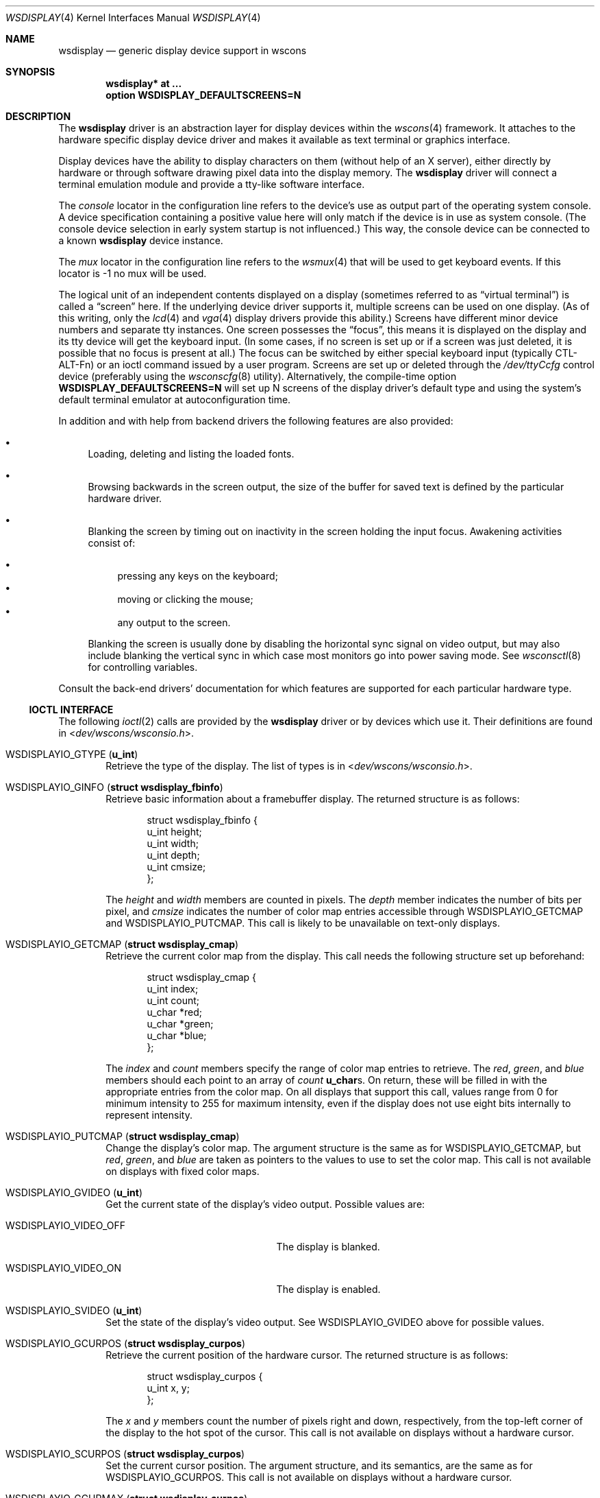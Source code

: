 .\" $OpenBSD: wsdisplay.4,v 1.50 2016/04/24 17:31:33 matthieu Exp $
.\" $NetBSD: wsdisplay.4,v 1.5 2000/05/13 15:22:19 mycroft Exp $
.\"
.\" Copyright (c) 2005, Miodrag Vallat.
.\" Copyright (c) 1999 Matthias Drochner.
.\" Copyright (c) 2002 Ben Harris.
.\" All rights reserved.
.\"
.\" Redistribution and use in source and binary forms, with or without
.\" modification, are permitted provided that the following conditions
.\" are met:
.\" 1. Redistributions of source code must retain the above copyright
.\"    notice, this list of conditions and the following disclaimer.
.\" 2. Redistributions in binary form must reproduce the above copyright
.\"    notice, this list of conditions and the following disclaimer in the
.\"    documentation and/or other materials provided with the distribution.
.\"
.\" THIS SOFTWARE IS PROVIDED BY THE AUTHOR AND CONTRIBUTORS ``AS IS'' AND
.\" ANY EXPRESS OR IMPLIED WARRANTIES, INCLUDING, BUT NOT LIMITED TO, THE
.\" IMPLIED WARRANTIES OF MERCHANTABILITY AND FITNESS FOR A PARTICULAR PURPOSE
.\" ARE DISCLAIMED.  IN NO EVENT SHALL THE AUTHOR OR CONTRIBUTORS BE LIABLE
.\" FOR ANY DIRECT, INDIRECT, INCIDENTAL, SPECIAL, EXEMPLARY, OR CONSEQUENTIAL
.\" DAMAGES (INCLUDING, BUT NOT LIMITED TO, PROCUREMENT OF SUBSTITUTE GOODS
.\" OR SERVICES; LOSS OF USE, DATA, OR PROFITS; OR BUSINESS INTERRUPTION)
.\" HOWEVER CAUSED AND ON ANY THEORY OF LIABILITY, WHETHER IN CONTRACT, STRICT
.\" LIABILITY, OR TORT (INCLUDING NEGLIGENCE OR OTHERWISE) ARISING IN ANY WAY
.\" OUT OF THE USE OF THIS SOFTWARE, EVEN IF ADVISED OF THE POSSIBILITY OF
.\" SUCH DAMAGE.
.\"
.Dd $Mdocdate: April 24 2016 $
.Dt WSDISPLAY 4
.Os
.Sh NAME
.Nm wsdisplay
.Nd generic display device support in wscons
.Sh SYNOPSIS
.Cd "wsdisplay* at ..."
.Cd "option WSDISPLAY_DEFAULTSCREENS=N"
.Sh DESCRIPTION
The
.Nm
driver is an abstraction layer for display devices within the
.Xr wscons 4
framework.
It attaches to the hardware specific display device driver and
makes it available as text terminal or graphics interface.
.Pp
Display devices have the ability to display characters on them
(without help of an X server), either directly by hardware or through
software drawing pixel data into the display memory.
The
.Nm
driver will connect a terminal emulation module and provide a
tty-like software interface.
.Pp
The
.Em console
locator in the configuration line refers to the device's use as output
part of the operating system console.
A device specification containing a positive value here will only match
if the device is in use as system console.
(The console device selection in early system startup is not influenced.)
This way, the console device can be connected to a known
.Nm wsdisplay
device instance.
.Pp
The
.Em mux
locator in the configuration line refers to the
.Xr wsmux 4
that will be used to get keyboard events.
If this locator is -1 no mux will be used.
.Pp
The logical unit of an independent contents displayed on a display
(sometimes referred to as
.Dq virtual terminal )
is called a
.Dq screen
here.
If the underlying device driver supports it, multiple screens can
be used on one display.
(As of this writing, only the
.Xr lcd 4
and
.Xr vga 4
display drivers provide this ability.)
Screens have different minor device numbers and separate tty instances.
One screen possesses the
.Dq focus ,
this means it is displayed on the display and its tty device will get
the keyboard input.
(In some cases, if no screen is set up or if a screen
was just deleted, it is possible that no focus is present at all.)
The focus can be switched by either special keyboard input (typically
CTL-ALT-Fn) or an ioctl command issued by a user program.
Screens are set up or deleted through the
.Pa /dev/ttyCcfg
control device (preferably using the
.Xr wsconscfg 8
utility).
Alternatively, the compile-time option
.Cm WSDISPLAY_DEFAULTSCREENS=N
will set up N screens of the display driver's default type and using
the system's default terminal emulator at autoconfiguration time.
.Pp
In addition and with help from backend drivers the following features
are also provided:
.Bl -bullet
.It
Loading, deleting and listing the loaded fonts.
.It
Browsing backwards in the screen output, the size of the
buffer for saved text is defined by the particular hardware driver.
.It
Blanking the screen by timing out on inactivity in the
screen holding the input focus.
Awakening activities consist of:
.Pp
.Bl -bullet -compact
.It
pressing any keys on the keyboard;
.It
moving or clicking the mouse;
.It
any output to the screen.
.El
.Pp
Blanking the screen is usually done by disabling the horizontal sync
signal on video output, but may also include blanking the vertical
sync in which case most monitors go into power saving mode.
See
.Xr wsconsctl 8
for controlling variables.
.El
.Pp
Consult the back-end drivers' documentation for which features are supported
for each particular hardware type.
.Ss IOCTL INTERFACE
The following
.Xr ioctl 2
calls are provided by the
.Nm
driver or by devices which use it.
Their definitions are found in
.In dev/wscons/wsconsio.h .
.Bl -tag -width 4n
.It Dv WSDISPLAYIO_GTYPE Pq Li u_int
Retrieve the type of the display.
The list of types is in
.In dev/wscons/wsconsio.h .
.It Dv WSDISPLAYIO_GINFO Pq Li "struct wsdisplay_fbinfo"
Retrieve basic information about a framebuffer display.
The returned structure is as follows:
.Bd -literal -offset indent
struct wsdisplay_fbinfo {
        u_int   height;
        u_int   width;
        u_int   depth;
        u_int   cmsize;
};
.Ed
.Pp
The
.Va height
and
.Va width
members are counted in pixels.
The
.Va depth
member indicates the number of bits per pixel, and
.Va cmsize
indicates the number of color map entries accessible through
.Dv WSDISPLAYIO_GETCMAP
and
.Dv WSDISPLAYIO_PUTCMAP .
This call is likely to be unavailable on text-only displays.
.It Dv WSDISPLAYIO_GETCMAP Pq Li "struct wsdisplay_cmap"
Retrieve the current color map from the display.
This call needs the
following structure set up beforehand:
.Bd -literal -offset indent
struct wsdisplay_cmap {
        u_int   index;
        u_int   count;
        u_char  *red;
        u_char  *green;
        u_char  *blue;
};
.Ed
.Pp
The
.Va index
and
.Va count
members specify the range of color map entries to retrieve.
The
.Va red ,
.Va green ,
and
.Va blue
members should each point to an array of
.Va count
.Li u_char Ns s .
On return, these will be filled in with the appropriate entries from the
color map.
On all displays that support this call, values range from 0 for minimum
intensity to 255 for maximum intensity, even if the display does not use
eight bits internally to represent intensity.
.It Dv WSDISPLAYIO_PUTCMAP Pq Li "struct wsdisplay_cmap"
Change the display's color map.
The argument structure is the same as for
.Dv WSDISPLAYIO_GETCMAP ,
but
.Va red ,
.Va green ,
and
.Va blue
are taken as pointers to the values to use to set the color map.
This call is not available on displays with fixed color maps.
.It Dv WSDISPLAYIO_GVIDEO Pq Li u_int
Get the current state of the display's video output.
Possible values are:
.Bl -tag -width 21n
.It Dv WSDISPLAYIO_VIDEO_OFF
The display is blanked.
.It Dv WSDISPLAYIO_VIDEO_ON
The display is enabled.
.El
.It Dv WSDISPLAYIO_SVIDEO Pq Li u_int
Set the state of the display's video output.
See
.Dv WSDISPLAYIO_GVIDEO
above for possible values.
.It Dv WSDISPLAYIO_GCURPOS Pq Li "struct wsdisplay_curpos"
Retrieve the current position of the hardware cursor.
The returned structure
is as follows:
.Bd -literal -offset indent
struct wsdisplay_curpos {
        u_int x, y;
};
.Ed
.Pp
The
.Va x
and
.Va y
members count the number of pixels right and down, respectively, from
the top-left corner of the display to the hot spot of the cursor.
This call is not available on displays without a hardware cursor.
.It Dv WSDISPLAYIO_SCURPOS Pq Li "struct wsdisplay_curpos"
Set the current cursor position.
The argument structure, and its semantics,
are the same as for
.Dv WSDISPLAYIO_GCURPOS .
This call is not available on displays without a hardware cursor.
.It Dv WSDISPLAYIO_GCURMAX Pq Li "struct wsdisplay_curpos"
Retrieve the maximum size of cursor supported by the display.
The
.Va x
and
.Va y
members of the returned structure indicate the maximum number of pixel rows
and columns, respectively, in a hardware cursor on this display.
This call is not available on displays without a hardware cursor.
.It Dv WSDISPLAYIO_GCURSOR Pq Li "struct wsdisplay_cursor"
Retrieve some or all of the hardware cursor's attributes.
The argument structure is as follows:
.Bd -literal -offset indent
struct wsdisplay_cursor {
        u_int   which;
        u_int   enable;
        struct wsdisplay_curpos pos;
        struct wsdisplay_curpos hot;
        struct wsdisplay_cmap cmap;
        struct wsdisplay_curpos size;
        u_char *image;
        u_char *mask;
};
.Pp
.Ed
The
.Va which
member indicates which of the values the application requires to be returned.
It should contain the logical OR of the following flags:
.Bl -tag -width 4n
.It Dv WSDISPLAY_CURSOR_DOCUR
Get
.Va enable ,
which indicates whether the cursor is currently displayed (non-zero) or
not (zero).
.It Dv WSDISPLAY_CURSOR_DOPOS
Get
.Va pos ,
which indicates the current position of the cursor on the display, as
would be returned by
.Dv WSDISPLAYIO_GCURPOS .
.It Dv WSDISPLAY_CURSOR_DOHOT
Get
.Va hot ,
which indicates the location of the
.Dq hot spot
within the cursor.
This is the point on the cursor whose position on the display is treated
as being the position of the cursor by other calls.
Its location is counted in pixels from the top-left corner of the cursor.
.It Dv WSDISPLAY_CURSOR_DOCMAP
Get
.Va cmap ,
which indicates the current cursor color map.
Unlike in a call to
.Dv WSDISPLAYIO_GETCMAP ,
.Va cmap
here need not have its
.Va index
and
.Va count
members initialized.
They will be set to 0 and 2 respectively by the call.
This means that
.Va cmap . Ns Va red ,
.Va cmap . Ns Va green ,
and
.Va cmap . Ns Va blue
must each point to at least enough space to hold two
.Li u_char Ns s .
.It Dv WSDISPLAY_CURSOR_DOSHAPE
Get
.Va size , image ,
and
.Va mask .
These are, respectively, the dimensions of the cursor in pixels, the
bitmap of set pixels in the cursor and the bitmap of opaque pixels in
the cursor.
The format in which these bitmaps are returned, and hence the amount of
space that must be provided by the application, are device-dependent.
.It Dv WSDISPLAY_CURSOR_DOALL
Get all of the above.
.El
.Pp
The device may elect to return information that was not requested by the user,
so those elements of
.Li "struct wsdisplay_cursor"
which are pointers should be initialized to
.Dv NULL
if not otherwise used.
This call is not available on displays without a hardware cursor.
.It Dv WSDISPLAYIO_SCURSOR Pq Li "struct wsdisplay_cursor"
Set some or all of the hardware cursor's attributes.
The argument structure is the same as for
.Dv WSDISPLAYIO_GCURSOR .
The
.Va which
member specifies which attributes of the cursor are to be changed.
It should contain the logical OR of the following flags:
.Bl -tag -width 4n
.It Dv WSDISPLAY_CURSOR_DOCUR
If
.Va enable
is zero, hide the cursor.
Otherwise, display it.
.It Dv WSDISPLAY_CURSOR_DOPOS
Set the cursor's position on the display to
.Va pos ,
the same as
.Dv WSDISPLAYIO_SCURPOS .
.It Dv WSDISPLAY_CURSOR_DOHOT
Set the
.Dq hot spot
of the cursor, as defined above, to
.Va hot .
.It Dv WSDISPLAY_CURSOR_DOCMAP
Set some or all of the cursor color map based on
.Va cmap .
The
.Va index
and
.Va count
elements of
.Va cmap
indicate which color map entries to set, and the entries themselves come from
.Va cmap . Ns Va red ,
.Va cmap . Ns Va green ,
and
.Va cmap . Ns Va blue .
.It Dv WSDISPLAY_CURSOR_DOSHAPE
Set the cursor shape from
.Va size , image ,
.Va mask .
See above for their meanings.
.It Dv WSDISPLAY_CURSOR_DOALL
Do all of the above.
.El
.Pp
This call is not available on displays without a hardware cursor.
.It Dv WSDISPLAYIO_GMODE Pq Li u_int
Get the current mode of the display.
Possible results include:
.Bl -tag -width 4n
.It Dv WSDISPLAYIO_MODE_EMUL
The display is in emulating (text) mode.
.It Dv WSDISPLAYIO_MODE_MAPPED
The display is in mapped (graphics) mode.
.It Dv WSDISPLAYIO_MODE_DUMBFB
The display is in mapped (frame buffer) mode.
.El
.It Dv WSDISPLAYIO_SMODE Pq Li u_int
Set the current mode of the display.
For possible arguments, see
.Dv WSDISPLAYIO_GMODE .
.It Dv WSDISPLAYIO_LDFONT Pq Li struct wsdisplay_font
Loads a font specified by the wsdisplay_font structure.
.Bd -literal -offset indent
struct wsdisplay_font {
        char name[WSFONT_NAME_SIZE];
        int index;
        int firstchar, numchars;
        int encoding;
        u_int fontwidth, fontheight, stride;
        int bitorder, byteorder;
        void *cookie;
        void *data;
};
.Ed
.Pp
The
.Va name
field contains a human readable string used to identify the font.
The
.Va index
field may be used to select a driver-specific font resource (for non-raster
frame buffers).
A value of -1 will pick the first available slot.
The
.Va firstchar
field contains the index of the first character in the font, starting at zero.
The
.Va numchars
field contains the number of characters in the font.
The
.Va encoding
field describes the font character encoding, using one of the following values:
.Bl -tag -width 4n
.It Dv WSDISPLAY_FONTENC_ISO
ISO-8859-1 encoding
.Pq also known as Latin-1 .
This is the preferred encoding for raster frame buffers.
.It Dv WSDISPLAY_FONTENC_IBM
IBM code page number 437.
This is the preferred encoding for text-mode displays.
.El
.Pp
The
.Va fontwidth
and
.Va fontheight
fields specify the dimensions of a character cell.
The
.Va stride
field specify the number of bytes of font data per character cell line (usually
.Va fontwidth
rounded up to a byte boundary).
The
.Va bitorder
and
.Va byteorder
fields specify the bit- and byte-ordering of the font data, using either one of
the following values:
.Bl -tag -width 4n
.It Dv WSDISPLAY_FONTORDER_L2R
Leftmost data contained in the most significant bits (left-to-right ordering).
This is the most commonly encountered case.
.It Dv WSDISPLAY_FONTORDER_R2L
Leftmost data contained in the least significant bits (right-to-left ordering).
.El
.Pp
The
.Va data
field contains the font character data to be loaded.
The
.Va cookie
field is reserved for internal purposes.
.It Dv WSDISPLAYIO_LSFONT Pq Li struct wsdisplay_font
Retrieves the data for a loaded font into the wsdisplay_font structure.
The
.Va index
field is set to the font resource to query.
For the argument structure, see
.Dv WSDISPLAYIO_LDFONT .
.\" WSDISPLAYIO_DELFONT Pq Li struct wsdisplay_font
.It WSDISPLAYIO_USEFONT Pq Li struct wsdisplay_font
Selects the font specified in the
.Va name
field.
An empty
.Va name
selects the next available font.
For the argument structure, see
.Dv WSDISPLAYIO_LDFONT .
.It Dv WSDISPLAYIO_GBURNER Pq Li struct wsdisplay_burner
Retrieves the state of the screen burner.
The returned structure is as follows:
.Bd -literal -offset indent
struct wsdisplay_burner {
        u_int   off;
        u_int   on;
        u_int   flags;
};
.Ed
.Pp
The
.Va off
member contains the inactivity time before the screen is turned off,
in milliseconds.
The
.Va on
member contains the time before the screen is turned back on,
in milliseconds.
The
.Va flags
member contains a logical OR of the following flags:
.Bl -tag -width 4n
.It Dv WSDISPLAY_BURN_VBLANK
When turning the display off, disable the vertical synchronization signal.
.It Dv WSDISPLAY_BURN_KBD
Monitor keyboard activity.
.It Dv WSDISPLAY_BURN_MOUSE
Monitor mouse activity
(this only works for mice using the
.Xr wsmouse 4
driver).
.It Dv WSDISPLAY_BURN_OUTPUT
Monitor display output activity.
.El
.Pp
If none of the activity source flags are set, the screen burner is disabled.
.It Dv WSDISPLAYIO_SBURNER Pq Li struct wsdisplay_burner
Sets the state of the screen burner.
The argument structure, and its semantics, are the same as for
.Dv WSDISPLAYIO_GBURNER .
.It Dv WSDISPLAYIO_ADDSCREEN Pq Li struct wsdisplay_addscreendata
Creates a new screen.
.Bd -literal -offset indent
struct wsdisplay_addscreendata {
        int idx; /* screen index */
        char screentype[WSSCREEN_NAME_SIZE];
        char emul[WSEMUL_NAME_SIZE];
};
.Ed
.Pp
The
.Va idx
field is the index of the screen to be configured.
The
.Va screentype
field is matched against builtin screen types, which will be driver-dependent.
The
.Va emul
field indicates the terminal emulation type.
Available terminal emulations are:
.Bl -tag -width 5n
.It sun
Sun terminal emulation.
This is the default on sparc and sparc64 architectures.
.It vt100
Dec VT100 terminal emulation, with some VT220 features.
This is the default on all other architectures.
.It dumb
Dumb terminal.
.El
.Pp
An empty string will select the default emulation.
.It Dv WSDISPLAYIO_DELSCREEN Pq Li struct wsdisplay_delscreendata
Deletes an existing screen.
.Bd -literal -offset indent
struct wsdisplay_delscreendata {
        int idx; /* screen index */
        int flags;
};
.Ed
.Pp
The
.Va idx
field indicates the index of the screen to be deleted.
The
.Va flags
field is a logical OR of zero or more of the following:
.Bl -tag -width 4n
.It Dv WSDISPLAY_DELSCR_FORCE
Force deletion of screen even if in use by a userspace program.
.It Dv WSDISPLAY_DELSCR_QUIET
Don't report deletion to console.
.El
.It Dv WSDISPLAYIO_GETSCREEN Pq Li struct wsdisplay_addscreendata
Returns information on the screen indicated by
.Va idx
or the current screen if
.Va idx
is -1.
The screen and emulation types are returned in the same structure
.Pq see Dv WSDISPLAYIO_GETPARAM .
.It Dv WSDISPLAYIO_SETSCREEN Pq Li u_int
Switch to the screen with the given index.
.It Dv WSDISPLAYIO_WSMOUSED Pq Li struct wscons_event
This call is used by the
.Xr wsmoused 8
daemon to inject mouse events gathered from serial mice, as well as
various control events.
.It Dv WSDISPLAYIO_GETPARAM Pq Li struct wsdisplay_param
Retrieves the state of a display parameter.
This call needs the following structure set up beforehand:
.Bd -literal -offset indent
struct wsdisplay_param {
        int param;
        int min, max, curval;
        int reserved[4];
};
.Ed
.Pp
The
.Va param
member should be set with the parameter to be returned.
The following parameters are supported:
.Bl -tag -width 4n
.It Dv WSDISPLAYIO_PARAM_BACKLIGHT
The intensity of the display backlight (usually on laptop computers).
.It Dv WSDISPLAYIO_PARAM_BRIGHTNESS
The brightness level.
.It Dv WSDISPLAYIO_PARAM_CONTRAST
The contrast level.
.El
.Pp
On return,
.Va min
and
.Va max
specify the allowed range for the value, while
.Va curval
specifies the current setting.
Not all parameters are supported by all display drivers.
.It Dv WSDISPLAYIO_SETPARAM Pq Li struct wsdisplay_param
Sets a display parameter.
The argument structure is the same as for
.Dv WSDISPLAYIO_GETPARAM ,
with the
.Va param
and
.Va curval
members filled in.
Not all parameters are supported by all display drivers.
.It Dv WSDISPLAYIO_LINEBYTES Pq Li u_int
Get the number of bytes per row when the device is in
.Dv WSDISPLAYIO_MODE_DUMBFB
mode.
.El
.Sh FILES
.Bl -tag -width /usr/include/dev/wscons/wsconsio.h -compact
.It Pa /dev/tty[C-F]*
terminal devices (per screen)
.It Pa /dev/tty[C-F]cfg
control device (per screen)
.It Pa /usr/include/dev/wscons/wsconsio.h
.El
.Sh SEE ALSO
.Xr intro 4 ,
.Xr tty 4 ,
.Xr wscons 4 ,
.Xr wsmux 4 ,
.Xr wsconscfg 8 ,
.Xr wsconsctl 8 ,
.Xr wsfontload 8
.Sh BUGS
The
.Nm
code currently limits the number of screens on one display to 8.
.Pp
The terms
.Dq wscons
and
.Dq wsdisplay
are not cleanly distinguished in the code and in manual pages.
